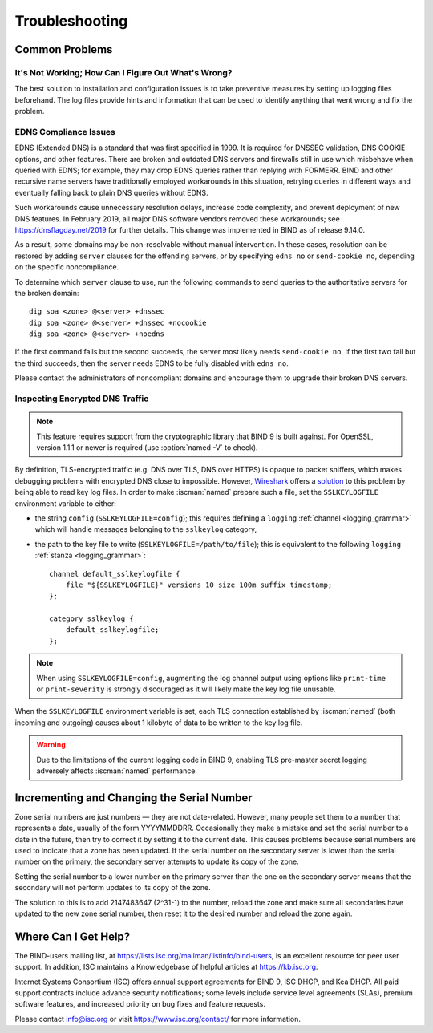 .. Copyright (C) Internet Systems Consortium, Inc. ("ISC")
..
.. SPDX-License-Identifier: MPL-2.0
..
.. This Source Code Form is subject to the terms of the Mozilla Public
.. License, v. 2.0.  If a copy of the MPL was not distributed with this
.. file, you can obtain one at https://mozilla.org/MPL/2.0/.
..
.. See the COPYRIGHT file distributed with this work for additional
.. information regarding copyright ownership.

.. _troubleshooting:

Troubleshooting
===============

.. _common_problems:

Common Problems
---------------

It's Not Working; How Can I Figure Out What's Wrong?
~~~~~~~~~~~~~~~~~~~~~~~~~~~~~~~~~~~~~~~~~~~~~~~~~~~~

The best solution to installation and configuration issues is to
take preventive measures by setting up logging files beforehand. The
log files provide hints and information that can be used to
identify anything that went wrong and fix the problem.

EDNS Compliance Issues
~~~~~~~~~~~~~~~~~~~~~~

EDNS (Extended DNS) is a standard that was first specified in 1999. It
is required for DNSSEC validation, DNS COOKIE options, and other
features. There are broken and outdated DNS servers and firewalls still
in use which misbehave when queried with EDNS; for example, they may
drop EDNS queries rather than replying with FORMERR. BIND and other
recursive name servers have traditionally employed workarounds in this
situation, retrying queries in different ways and eventually falling
back to plain DNS queries without EDNS.

Such workarounds cause unnecessary resolution delays, increase code
complexity, and prevent deployment of new DNS features. In February
2019, all major DNS software vendors removed these
workarounds; see https://dnsflagday.net/2019 for further details. This change
was implemented in BIND as of release 9.14.0.

As a result, some domains may be non-resolvable without manual
intervention. In these cases, resolution can be restored by adding
``server`` clauses for the offending servers, or by specifying ``edns no`` or
``send-cookie no``, depending on the specific noncompliance.

To determine which ``server`` clause to use, run the following commands
to send queries to the authoritative servers for the broken domain:

::

           dig soa <zone> @<server> +dnssec
           dig soa <zone> @<server> +dnssec +nocookie
           dig soa <zone> @<server> +noedns


If the first command fails but the second succeeds, the server most
likely needs ``send-cookie no``. If the first two fail but the third
succeeds, then the server needs EDNS to be fully disabled with
``edns no``.

Please contact the administrators of noncompliant domains and encourage
them to upgrade their broken DNS servers.

Inspecting Encrypted DNS Traffic
~~~~~~~~~~~~~~~~~~~~~~~~~~~~~~~~

.. note::

   This feature requires support from the cryptographic library that
   BIND 9 is built against.  For OpenSSL, version 1.1.1 or newer is
   required (use :option:`named -V` to check).

By definition, TLS-encrypted traffic (e.g. DNS over TLS, DNS over HTTPS)
is opaque to packet sniffers, which makes debugging problems with
encrypted DNS close to impossible. However, Wireshark_ offers a
solution_ to this problem by being able to read key log files. In order
to make :iscman:`named` prepare such a file, set the ``SSLKEYLOGFILE``
environment variable to either:

- the string ``config`` (``SSLKEYLOGFILE=config``); this requires
  defining a ``logging`` :ref:`channel <logging_grammar>` which will
  handle messages belonging to the ``sslkeylog`` category,

- the path to the key file to write (``SSLKEYLOGFILE=/path/to/file``);
  this is equivalent to the following ``logging`` :ref:`stanza
  <logging_grammar>`:

  ::

     channel default_sslkeylogfile {
         file "${SSLKEYLOGFILE}" versions 10 size 100m suffix timestamp;
     };

     category sslkeylog {
         default_sslkeylogfile;
     };

.. note::

   When using ``SSLKEYLOGFILE=config``, augmenting the log channel
   output using options like ``print-time`` or ``print-severity`` is
   strongly discouraged as it will likely make the key log file
   unusable.

When the ``SSLKEYLOGFILE`` environment variable is set, each TLS
connection established by :iscman:`named` (both incoming and outgoing) causes
about 1 kilobyte of data to be written to the key log file.

.. warning::

   Due to the limitations of the current logging code in BIND 9,
   enabling TLS pre-master secret logging adversely affects :iscman:`named`
   performance.

.. _Wireshark: https://www.wireshark.org/
.. _solution: https://wiki.wireshark.org/TLS#tls-decryption

Incrementing and Changing the Serial Number
-------------------------------------------

Zone serial numbers are just numbers — they are not date-related. However, many
people set them to a number that represents a date, usually of the
form YYYYMMDDRR. Occasionally they make a mistake and set the serial number to a
date in the future, then try to correct it by setting it to the
current date. This causes problems because serial numbers are used to
indicate that a zone has been updated. If the serial number on the secondary
server is lower than the serial number on the primary, the secondary server
attempts to update its copy of the zone.

Setting the serial number to a lower number on the primary server than the one
on the secondary server means that the secondary will not perform updates to its
copy of the zone.

The solution to this is to add 2147483647 (2^31-1) to the number, reload
the zone and make sure all secondaries have updated to the new zone serial
number, then reset it to the desired number and reload the
zone again.

.. _more_help:

Where Can I Get Help?
---------------------
The BIND-users mailing list, at https://lists.isc.org/mailman/listinfo/bind-users, is an excellent resource for
peer user support. In addition, ISC maintains a Knowledgebase of helpful articles
at https://kb.isc.org.

Internet Systems Consortium (ISC) offers annual support agreements
for BIND 9, ISC DHCP, and Kea DHCP. 
All paid support contracts include advance security notifications; some levels include
service level agreements (SLAs), premium software features, and increased priority on bug fixes
and feature requests.

Please contact info@isc.org or visit
https://www.isc.org/contact/ for more information.
